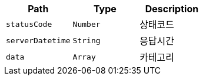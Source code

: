 |===
|Path|Type|Description

|`+statusCode+`
|`+Number+`
|상태코드

|`+serverDatetime+`
|`+String+`
|응답시간

|`+data+`
|`+Array+`
|카테고리

|===